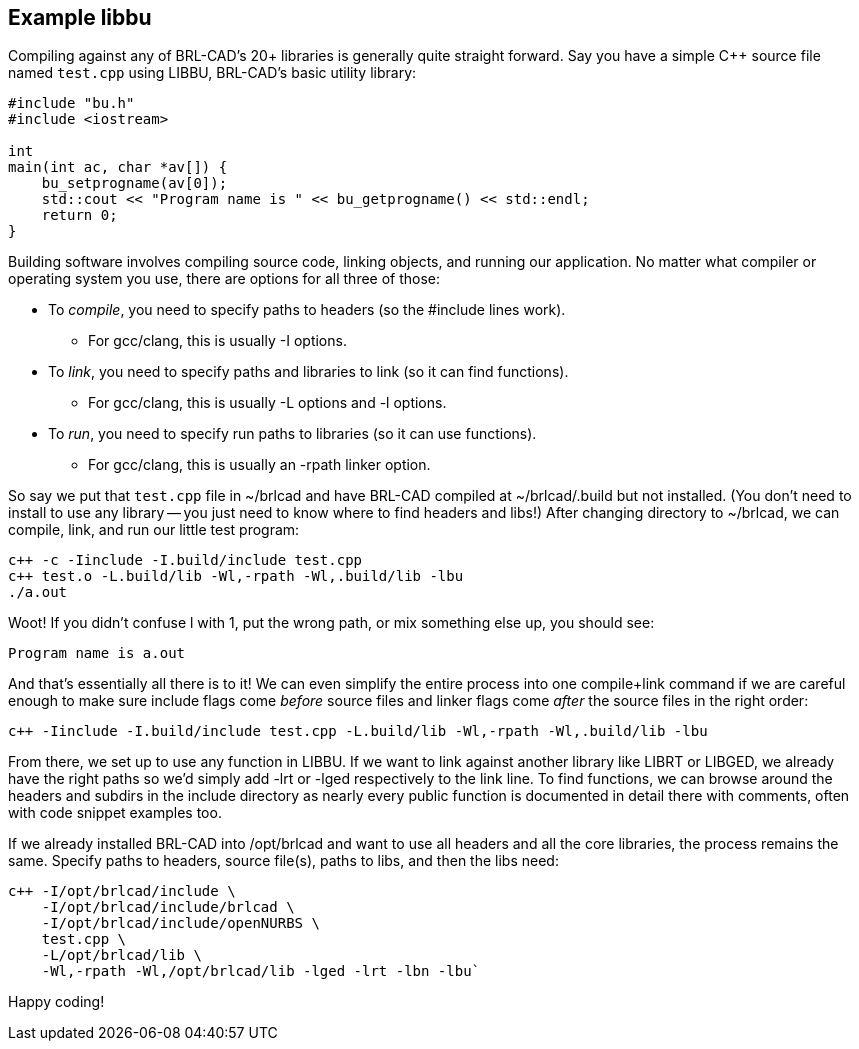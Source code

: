 == Example libbu

Compiling against any of BRL-CAD's 20+ libraries is generally quite
straight forward. Say you have a simple C{pp} source file named
`test.cpp` using LIBBU, BRL-CAD's basic utility library:

[source,c]
....
#include "bu.h"
#include <iostream>

int
main(int ac, char *av[]) {
    bu_setprogname(av[0]);
    std::cout << "Program name is " << bu_getprogname() << std::endl;
    return 0;
}
....

Building software involves compiling source code, linking objects, and
running our application. No matter what compiler or operating system
you use, there are options for all three of those:

* To _compile_, you need to specify paths to headers (so the #include
lines work).
** For gcc/clang, this is usually -I options.
* To _link_, you need to specify paths and libraries to link (so it
can find functions).
** For gcc/clang, this is usually -L options and -l options.
* To _run_, you need to specify run paths to libraries (so it can use
functions).
** For gcc/clang, this is usually an -rpath linker option.

So say we put that `test.cpp` file in ~/brlcad and have BRL-CAD
compiled at ~/brlcad/.build but not installed. (You don't need to
install to use any library -- you just need to know where to find
headers and libs!) After changing directory to ~/brlcad, we can
compile, link, and run our little test program:

[source,bash]
....
c++ -c -Iinclude -I.build/include test.cpp
c++ test.o -L.build/lib -Wl,-rpath -Wl,.build/lib -lbu
./a.out
....

Woot! If you didn't confuse l with 1, put the wrong path, or mix
something else up, you should see:

....
Program name is a.out
....

And that's essentially all there is to it! We can even simplify the
entire process into one compile+link command if we are careful enough
to make sure include flags come _before_ source files and linker flags
come _after_ the source files in the right order:

....
c++ -Iinclude -I.build/include test.cpp -L.build/lib -Wl,-rpath -Wl,.build/lib -lbu
....

From there, we set up to use any function in LIBBU. If we want to link
against another library like LIBRT or LIBGED, we already have the
right paths so we'd simply add -lrt or -lged respectively to the link
line. To find functions, we can browse around the headers and subdirs
in the include directory as nearly every public function is documented
in detail there with comments, often with code snippet examples too.

If we already installed BRL-CAD into /opt/brlcad and want to use all
headers and all the core libraries, the process remains the same.
Specify paths to headers, source file(s), paths to libs, and then the
libs need:

[source,bash]
....
c++ -I/opt/brlcad/include \
    -I/opt/brlcad/include/brlcad \
    -I/opt/brlcad/include/openNURBS \
    test.cpp \
    -L/opt/brlcad/lib \
    -Wl,-rpath -Wl,/opt/brlcad/lib -lged -lrt -lbn -lbu`
....

Happy coding!

